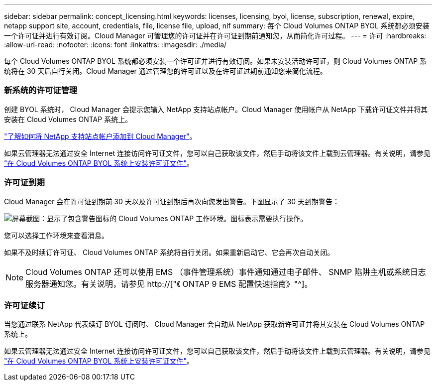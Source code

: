 ---
sidebar: sidebar 
permalink: concept_licensing.html 
keywords: licenses, licensing, byol, license, subscription, renewal, expire, netapp support site, account, credentials, file, license file, upload, nlf 
summary: 每个 Cloud Volumes ONTAP BYOL 系统都必须安装一个许可证并进行有效订阅。Cloud Manager 可管理您的许可证并在许可证到期前通知您，从而简化许可过程。 
---
= 许可
:hardbreaks:
:allow-uri-read: 
:nofooter: 
:icons: font
:linkattrs: 
:imagesdir: ./media/


[role="lead"]
每个 Cloud Volumes ONTAP BYOL 系统都必须安装一个许可证并进行有效订阅。如果未安装活动许可证，则 Cloud Volumes ONTAP 系统将在 30 天后自行关闭。Cloud Manager 通过管理您的许可证以及在许可证过期前通知您来简化流程。

[discrete]
=== 新系统的许可证管理

创建 BYOL 系统时， Cloud Manager 会提示您输入 NetApp 支持站点帐户。Cloud Manager 使用帐户从 NetApp 下载许可证文件并将其安装在 Cloud Volumes ONTAP 系统上。

link:task_adding_nss_accounts.html["了解如何将 NetApp 支持站点帐户添加到 Cloud Manager"]。

如果云管理器无法通过安全 Internet 连接访问许可证文件，您可以自己获取该文件，然后手动将该文件上载到云管理器。有关说明，请参见 link:task_modifying_ontap_cloud.html#installing-license-files-on-cloud-volumes-ontap-byol-systems["在 Cloud Volumes ONTAP BYOL 系统上安装许可证文件"]。

[discrete]
=== 许可证到期

Cloud Manager 会在许可证到期前 30 天以及许可证到期后再次向您发出警告。下图显示了 30 天到期警告：

image:screenshot_warning.gif["屏幕截图：显示了包含警告图标的 Cloud Volumes ONTAP 工作环境。图标表示需要执行操作。"]

您可以选择工作环境来查看消息。

如果不及时续订许可证、 Cloud Volumes ONTAP 系统将自行关闭。如果重新启动它、它会再次自动关闭。


NOTE: Cloud Volumes ONTAP 还可以使用 EMS （事件管理系统）事件通知通过电子邮件、 SNMP 陷阱主机或系统日志服务器通知您。有关说明，请参见 http://["《 ONTAP 9 EMS 配置快速指南》"^]。

[discrete]
=== 许可证续订

当您通过联系 NetApp 代表续订 BYOL 订阅时、 Cloud Manager 会自动从 NetApp 获取新许可证并将其安装在 Cloud Volumes ONTAP 系统上。

如果云管理器无法通过安全 Internet 连接访问许可证文件，您可以自己获取该文件，然后手动将该文件上载到云管理器。有关说明，请参见 link:task_modifying_ontap_cloud.html#installing-license-files-on-cloud-volumes-ontap-byol-systems["在 Cloud Volumes ONTAP BYOL 系统上安装许可证文件"]。
